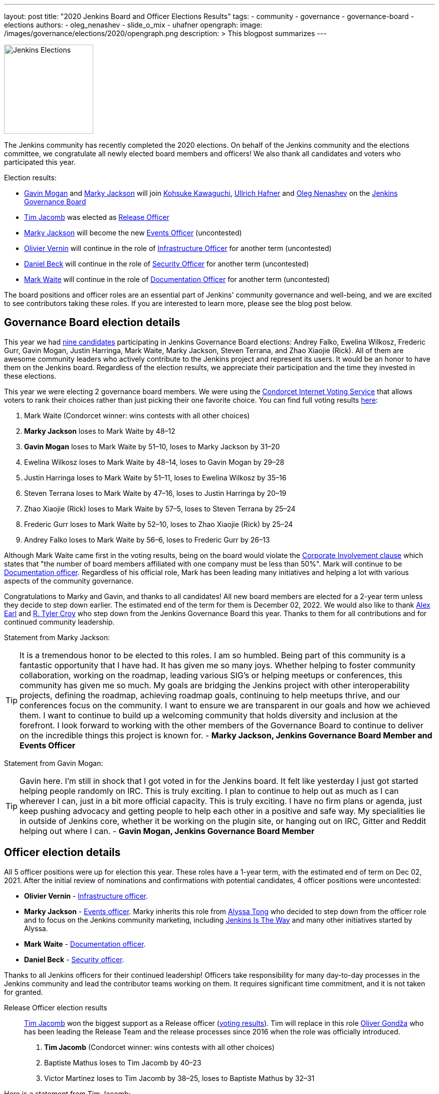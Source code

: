 ---
layout: post
title: "2020 Jenkins Board and Officer Elections Results"
tags:
- community
- governance
- governance-board
- elections
authors:
- oleg_nenashev
- slide_o_mix
- uhafner
opengraph:
  image: /images/governance/elections/2020/opengraph.png
description: >
  This blogpost summarizes
---

image:/images/governance/elections/2020/opengraph.png[Jenkins Elections, role=center, float=right, height=178]

The Jenkins community has recently completed the 2020 elections.
On behalf of the Jenkins community and the elections committee,
we congratulate all newly elected board members and officers!
We also thank all candidates and voters who participated this year.

Election results:

* link:https://github.com/halkeye[Gavin Mogan] and link:https://github.com/markyjackson-taulia[Marky Jackson] will join
  link:https://github.com/kohsuke[Kohsuke Kawaguchi],  link:https://github.com/uhafner[Ullrich Hafner] and link:https://github.com/oleg-nenashev[Oleg Nenashev]
  on the link:/project/governance/#governance-board[Jenkins Governance Board]
* link:https://github.com/timja[Tim Jacomb] was elected as link:/project/team-leads/#release[Release Officer]
* link:https://github.com/markyjackson-taulia[Marky Jackson] will become the new link:/project/team-leads/#events[Events Officer] (uncontested)
* link:https://github.com/olblak[Olivier Vernin] will continue in the role of link:/project/team-leads/#infrastructure[Infrastructure Officer] for another term (uncontested)
* link:https://github.com/daniel-beck[Daniel Beck] will continue in the role of link:/project/team-leads/#security[Security Officer] for another term (uncontested)
* link:https://github.com/MarkEWaite[Mark Waite] will continue in the role of link:/project/team-leads/#documentation[Documentation Officer] for another term (uncontested)

The board positions and officer roles are an essential part of Jenkins' community governance and well-being,
and we are excited to see contributors taking these roles.
If you are interested to learn more, please see the blog post below.

== Governance Board election details

This year we had link:/blog/2020/10/28/election-candidates/#governance-board[nine candidates] participating in Jenkins Governance Board elections: 
Andrey Falko, Ewelina Wilkosz, Frederic Gurr, Gavin Mogan, Justin Harringa,
Mark Waite, Marky Jackson, Steven Terrana, and Zhao Xiaojie (Rick).
All of them are awesome community leaders who actively contribute to the Jenkins project and
represent its users.
It would be an honor to have them on the Jenkins board.
Regardless of the election results, we appreciate their participation and the time they invested in these elections.

This year we were electing 2 governance board members.
We were using the https://civs.cs.cornell.edu/[Condorcet Internet Voting Service] that allows voters to rank their choices rather than just picking their one favorite choice.
You can find full voting results link:https://civs.cs.cornell.edu/cgi-bin/results.pl?id=E_f622a8a94f337478[here]:

1. Mark Waite  (Condorcet winner: wins contests with all other choices)
2. **Marky Jackson**  loses to Mark Waite by 48–12
3. **Gavin Mogan**  loses to Mark Waite by 51–10, loses to Marky Jackson by 31–20
4. Ewelina Wilkosz  loses to Mark Waite by 48–14, loses to Gavin Mogan by 29–28
5. Justin Harringa  loses to Mark Waite by 51–11, loses to Ewelina Wilkosz by 35–16
6. Steven Terrana  loses to Mark Waite by 47–16, loses to Justin Harringa by 20–19
7. Zhao Xiaojie (Rick)  loses to Mark Waite by 57–5, loses to Steven Terrana by 25–24
8. Frederic Gurr  loses to Mark Waite by 52–10, loses to Zhao Xiaojie (Rick) by 25–24
9. Andrey Falko  loses to Mark Waite by 56–6, loses to Frederic Gurr by 26–13

Although Mark Waite came first in the voting results,
being on the board would violate the link:/project/board-election-process/#corporate-involvement[Corporate Involvement clause] which states that
"the number of board members affiliated with one company must be less than 50%".
Mark will continue to be link:/project/team-leads/#documentation[Documentation officer].
Regardless of his official role, Mark has been leading many initiatives and helping a lot with various aspects of the community governance.

Congratulations to Marky and Gavin, and thanks to all candidates!
All new board members are elected for a 2-year term unless they decide to step down earlier.
The estimated end of the term for them is December 02, 2022.
We would also like to thank link:https://github.com/slide[Alex Earl] and link:https://github.com/rtyler[R. Tyler Croy] who step down from the Jenkins Governance Board this year.
Thanks to them for all contributions and for continued community leadership.

Statement from Marky Jackson:

TIP: It is a tremendous honor to be elected to this roles. I am so humbled.
Being part of this community is a fantastic opportunity that I have had. It has given me so many joys. Whether helping to foster community collaboration, working on the roadmap, leading various SIG’s or helping meetups or conferences, this community has given me so much.
My goals are bridging the Jenkins project with other interoperability projects, defining the roadmap, achieving roadmap goals, continuing to help meetups thrive, and our conferences focus on the community. I want to ensure we are transparent in our goals and how we achieved them. I want to continue to build up a welcoming community that holds diversity and inclusion at the forefront.
I look forward to working with the other members of the Governance Board to continue to deliver on the incredible things this project is known for. -
**Marky Jackson, Jenkins Governance Board Member and Events Officer**

Statement from Gavin Mogan:

TIP: Gavin here. I'm still in shock that I got voted in for the Jenkins board.
It felt like yesterday I just got started helping people randomly on IRC. This is truly exciting.
I plan to continue to help out as much as I can wherever I can, just in a bit more official capacity.
This is truly exciting. I have no firm plans or agenda, just keep pushing advocacy and getting people to help each other in a positive and safe way.
My specialities lie in outside of Jenkins core, whether it be working on the plugin site, or hanging out on IRC, Gitter and Reddit helping out where I can. -
**Gavin Mogan, Jenkins Governance Board Member**

== Officer election details

All 5 officer positions were up for election this year.
These roles have a 1-year term, with the estimated end of term on Dec 02, 2021.
After the initial review of nominations and confirmations with potential candidates,
4 officer positions were uncontested:

* **Olivier Vernin** - link:/project/team-leads/#infrastructure[Infrastructure officer].
* **Marky Jackson** - link:/project/team-leads/#events[Events officer].
  Marky inherits this role from link:https://github.com/alyssat[Alyssa Tong]
  who decided to step down from the officer role and to focus on the Jenkins community marketing,
  including https://jenkinsistheway.io/[Jenkins Is The Way] and many other initiatives started by Alyssa.
* **Mark Waite** - link:/project/team-leads/#documentation[Documentation officer].
* **Daniel Beck** - link:/project/team-leads/#security[Security officer].

Thanks to all Jenkins officers for their continued leadership!
Officers take responsibility for many day-to-day processes in the Jenkins community and lead the contributor teams working on them.
It requires significant time commitment, and it is not taken for granted.

Release Officer election results::
link:https://github.com/timja[Tim Jacomb] won the biggest support as a Release officer (link:https://civs.cs.cornell.edu/cgi-bin/results.pl?id=E_287cb63d82ce7972[voting results]).
Tim will replace in this role link:https://github.com/olivergondza[Oliver Gondža]
who has been leading the Release Team and the release processes since 2016 when the role was officially introduced.

1. **Tim Jacomb**  (Condorcet winner: wins contests with all other choices)
2. Baptiste Mathus  loses to Tim Jacomb by 40–23
3. Victor Martinez  loses to Tim Jacomb by 38–25, loses to Baptiste Mathus by 32–31

Here is a statement from Tim Jacomb: 

TIP: I'm excited for the year ahead, let's see where we can take the Jenkins release area in the future.
As a Release Officer I would like to increase automation, ease onboarding of new contributors to the release team,
and ensure that responsibilities rotate among people so that I wouldn’t be a bottleneck for any task -
**Tim Jacomb, Jenkins Release Officer**.

Thanks to link:https://github.com/alyssat[Alyssa Tong] and link:https://github.com/olivergondza[Oliver Gondža] for their long-time service as Jenkins officers!
We are looking to continue working with them in the Jenkins community.
And congratulations to Marky Jackson for joining the team!

=== Statistics

This year we had 92 registered voters and around 65 actual votes.
It is significantly lower than in the link:/blog/2019/12/16/board-election-results/[2019 elections] when we had almost 350 voters.
It can be partially explained by the change of the communication process.
This year we decided to not use the previous link:/blog/2019/11/08/board-elections/[voter registration system],
and we relied on the user and developer mailing lists instead of sending messages to the entire LDAP user database.
This is definitely something we need to review at the retrospective.

=== What's next for the board?

The last year was awesome for the Jenkins project governance.
With help of many contributors and with the renewed board,
we have been able to facilitate many initiatives in the Jenkins project,
for example hosting contributor summits,
publishing the link:/project/roadmap/[public roadmap],
link:/project/conduct/[Code of Conduct update],
link:https://cd.foundation/blog/2020/08/25/jenkins-terminology-changes/[terminology changes],
and link:/blog/2020/08/04/cdf-graduation/[graduation in the Continuous Delivery Foundation].
There is a lot more work to do to grow the community and to ensure the long term sustainability of the project.

In short term, our key priority is to organize knowledge and permission transfers to the new board members and officers so that they can be effective in their new roles.
The board will also focus on maintaining the Jenkins governance processes
(meetings, budget approvals, funding, etc.) and defining the next steps and priorities.

There are many longer-term initiatives the board could facilitate:
long-anticipated features and architecture changes,
changing the link:https://github.com/jenkinsci/jep[Jenkins Enhancement Proposal] process,
creating better communication channels with Jenkins users,
and onboarding of new contributors and maintainers.
Such initiatives are instrumental for the evolution of the Jenkins project.
The ideas will be discussed in link:/mailing-lists/[mailing lists] and during governance meetings.
If you would like to share your vision and ideas about what's needed in the project,
it is definitely a great time to contribute!

== Feedback

Jenkins project plans to conduct elections every year.
We will appreciate and welcome any feedback regarding the election process so that we can improve the process.
We have started a link:https://docs.google.com/document/d/1VUpcn-ISyhN1ueSHa7rDOLxYrTABC5vKPXPiqBe87DI/edit?usp=sharing[Retrospective document] for these elections.
Everyone can suggest changes in this document, and we will integrate them.
There will be also a public retrospective review at the next link:/sigs/advocacy-and-outreach/[Advocacy and Outreach SIG] meeting on Dec 17.

If you have any private feedback you would like to share,
please send an email to the link:mailto://jenkinsci-board@googlegroups.com[Jenkins Board].
If you would like to raise any issues about the election process,
please contact one of the elected Governance Board members.

=== References

* link:/project/board[Jenkins Governance Board]
* link:/project/board-election-process[Jenkins Board Election Process]
* link:/project/team-leads[Jenkins Officers]
* link:/blog/2020/09/24/board-elections/[2020 election announcement]
* link:/blog/2020/10/28/election-candidates[2020 election candidates]
* link:https://docs.google.com/document/d/1VUpcn-ISyhN1ueSHa7rDOLxYrTABC5vKPXPiqBe87DI/edit?usp=sharing[Retrospective document]
